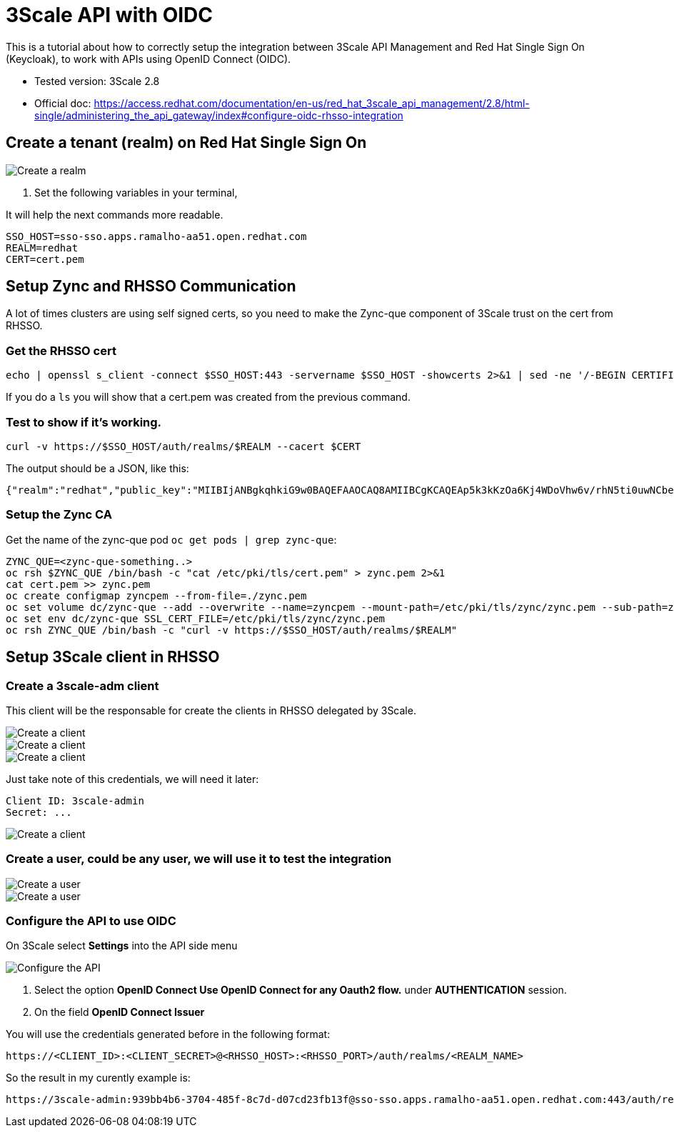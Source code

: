 = 3Scale API with OIDC

This is a tutorial about how to correctly setup the integration between 3Scale API Management and Red Hat Single Sign On (Keycloak), 
to work with APIs using OpenID Connect (OIDC).

* Tested version: 3Scale 2.8
* Official doc: https://access.redhat.com/documentation/en-us/red_hat_3scale_api_management/2.8/html-single/administering_the_api_gateway/index#configure-oidc-rhsso-integration

== Create a tenant (realm) on Red Hat Single Sign On 

image::images/create-realm-01.png[Create a realm]

. Set the following variables in your terminal, 

It will help the next commands more readable.

    SSO_HOST=sso-sso.apps.ramalho-aa51.open.redhat.com
    REALM=redhat
    CERT=cert.pem

== Setup Zync and RHSSO Communication

A lot of times clusters are using self signed certs, so you need to make the Zync-que component of 3Scale trust on the cert from RHSSO. 

=== Get the RHSSO cert

    echo | openssl s_client -connect $SSO_HOST:443 -servername $SSO_HOST -showcerts 2>&1 | sed -ne '/-BEGIN CERTIFICATE-/,/-END CERTIFICATE-/p' > $CERT

If you do a `ls` you will show that a cert.pem was created from the previous command. 

=== Test to show if it's working. 

    curl -v https://$SSO_HOST/auth/realms/$REALM --cacert $CERT

The output should be a JSON, like this: 

    {"realm":"redhat","public_key":"MIIBIjANBgkqhkiG9w0BAQEFAAOCAQ8AMIIBCgKCAQEAp5k3kKzOa6Kj4WDoVhw6v/rhN5ti0uwNCbenpYZlkNoj+m+xlSZZCavdYpScibZmwsIb2p8EUi/h0codf/EAdq/LJ4Dq4uUZMMWauXymEF15PUgu05WHDd6Q2zZFbFtHcrnccmrhIAt0iuTX/+EOsbbmp85LJOVskpTve4RFkBICo8If3tP64IVh+OPr7BW7zPNj81sobLgvzJYg6Ic1LWRPb+WpTBYqSHPs9Y6etlOE+qibKH5hwaI/4L6MaVdJ5yZpUNREJZ6Y997xmTbzdiW6w0IK5w+OF/CiI+P5KcWK8oCDsyNUn1jEwMIky+YUwWgdQNQUZhhBO+BNRkDD0wIDAQAB","token-service":"https://sso-sso.apps.ramalho-aa51.open.redhat.com/auth/realms/redhat/protocol/openid-connect","account-service":"https://sso-sso.apps.ramalho-aa51.open.redhat.com/auth/realms/redhat/account","tokens-not-before":0}* Closing connection 0

=== Setup the Zync CA 

Get the name of the zync-que pod `oc get pods | grep zync-que`:

    ZYNC_QUE=<zync-que-something..>
    oc rsh $ZYNC_QUE /bin/bash -c "cat /etc/pki/tls/cert.pem" > zync.pem 2>&1
    cat cert.pem >> zync.pem
    oc create configmap zyncpem --from-file=./zync.pem
    oc set volume dc/zync-que --add --overwrite --name=zyncpem --mount-path=/etc/pki/tls/zync/zync.pem --sub-path=zync.pem --source='{"configMap":{"name":"zyncpem"}}'
    oc set env dc/zync-que SSL_CERT_FILE=/etc/pki/tls/zync/zync.pem
    oc rsh ZYNC_QUE /bin/bash -c "curl -v https://$SSO_HOST/auth/realms/$REALM"

== Setup 3Scale client in RHSSO

=== Create a 3scale-adm client

This client will be the responsable for create the clients in RHSSO delegated by 3Scale.

image::images/create-client-01.png[Create a client]
image::images/create-client-02.png[Create a client]
image::images/create-client-03.png[Create a client]

Just take note of this credentials, we will need it later:

    Client ID: 3scale-admin 
    Secret: ...

image::images/create-client-04.png[Create a client]


=== Create a *user*, could be any user, we will use it to test the integration

image::images/create-user-01.png[Create a user]
image::images/create-user-02.png[Create a user]

=== Configure the API to use OIDC 

On 3Scale select *Settings* into the API side menu

image::images/api-oidc-01.png[Configure the API]

. Select the option *OpenID Connect Use OpenID Connect for any Oauth2 flow.* under *AUTHENTICATION* session.

. On the field *OpenID Connect Issuer*

You will use the credentials generated before in the following format: 

    https://<CLIENT_ID>:<CLIENT_SECRET>@<RHSSO_HOST>:<RHSSO_PORT>/auth/realms/<REALM_NAME>

So the result in my curently example is:

    https://3scale-admin:939bb4b6-3704-485f-8c7d-d07cd23fb13f@sso-sso.apps.ramalho-aa51.open.redhat.com:443/auth/realms/redhat


